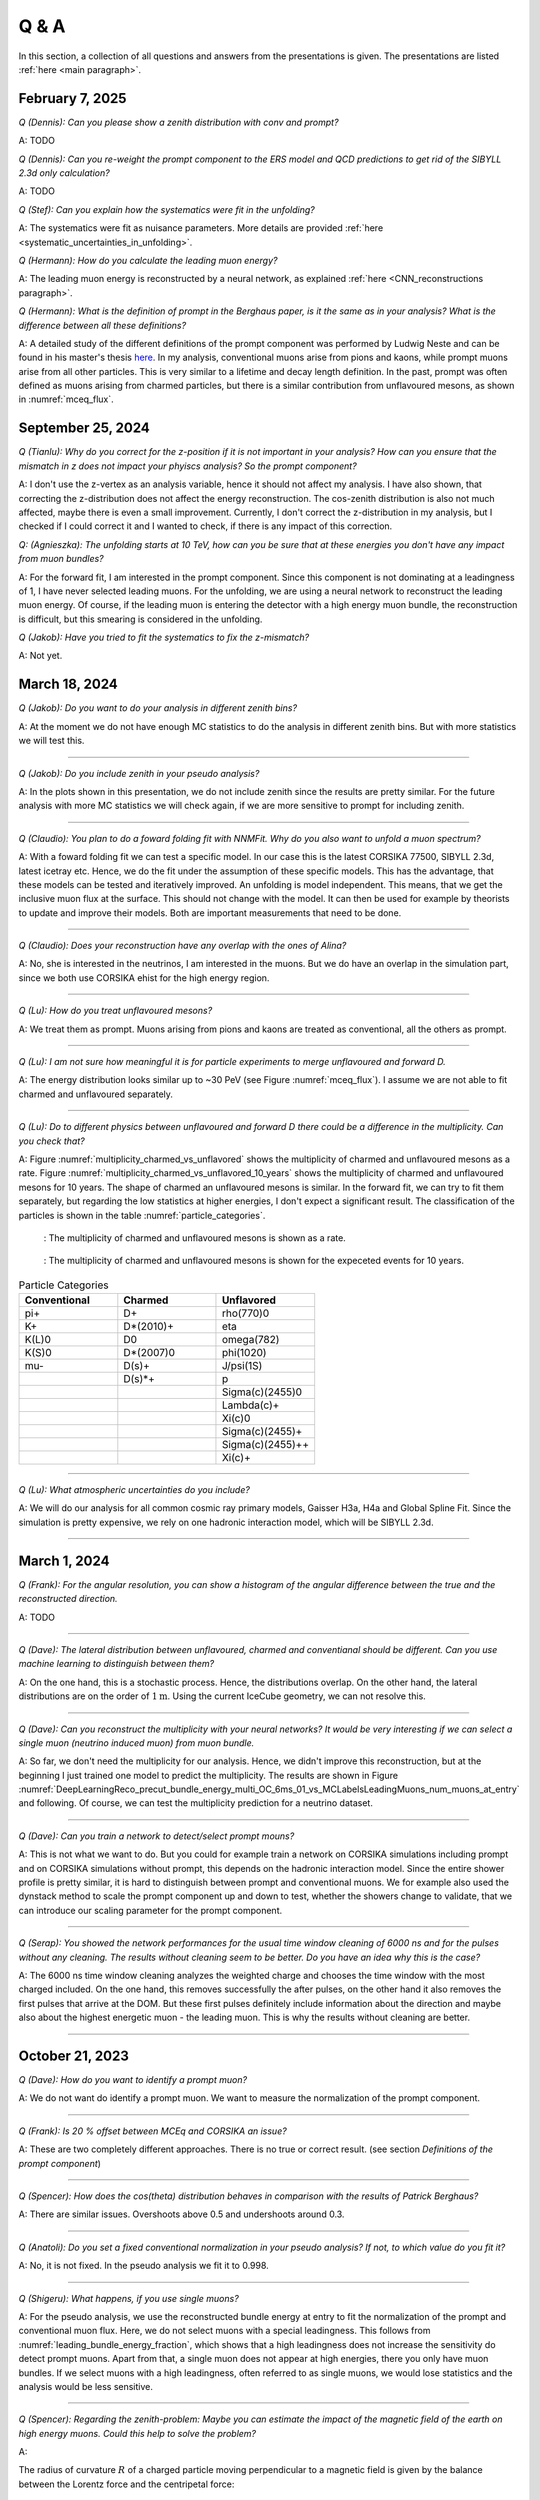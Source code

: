 Q & A
#####

In this section, a collection of all questions and answers from the presentations is given. The presentations are listed :ref:`here <main paragraph>`.

February 7, 2025
================

`Q (Dennis): Can you please show a zenith distribution with conv and prompt?`

A: TODO 

`Q (Dennis): Can you re-weight the prompt component to the ERS model and QCD predictions to get rid of the SIBYLL 2.3d only calculation?`

A: TODO

`Q (Stef): Can you explain how the systematics were fit in the unfolding?`

A: The systematics were fit as nuisance parameters. More details are provided :ref:`here <systematic_uncertainties_in_unfolding>`.

`Q (Hermann): How do you calculate the leading muon energy?`

A: The leading muon energy is reconstructed by a neural network, as explained :ref:`here <CNN_reconstructions paragraph>`.

`Q (Hermann): What is the definition of prompt in the Berghaus paper, is it the same as in your analysis? What is the difference between all these definitions?`

A: A detailed study of the different definitions of the prompt component 
was performed by Ludwig Neste and can be found in his master's thesis `here <https://user-web.icecube.wisc.edu/~pgutjahr/PromptMuons/_static/downloads/2023_Master_Neste_Ludwig.pdf>`_. In my analysis, conventional muons arise from pions and kaons, while prompt muons arise from all other particles. This is very similar to a lifetime and decay length definition. In the past, prompt was often defined as muons arising from charmed particles, but there is a similar contribution from unflavoured mesons, as shown in :numref:`mceq_flux`.

September 25, 2024
==================

`Q (Tianlu): Why do you correct for the z-position if it is not important in your analysis? How can you ensure that the mismatch in z does not impact your phyiscs analysis? So the prompt component?`

A: I don't use the z-vertex as an analysis variable, hence it should not affect my analysis. I have also shown,
that correcting the z-distribution does not affect the energy reconstruction. The cos-zenith distribution is also
not much affected, maybe there is even a small improvement. Currently, I don't correct the z-distribution in my analysis, but I checked if I could correct it and I wanted to check, if there is any impact of this correction.

`Q: (Agnieszka): The unfolding starts at 10 TeV, how can you be sure that at these energies you don't have any impact from muon bundles?`

A: For the forward fit, I am interested in the prompt component. Since this component is not dominating at a leadingness of 1, I have never selected leading muons. For the unfolding, we are using a neural network 
to reconstruct the leading muon energy. Of course, if the leading muon is entering the detector with a 
high energy muon bundle, the reconstruction is difficult, but this smearing is considered in the unfolding.

`Q (Jakob): Have you tried to fit the systematics to fix the z-mismatch?`

A: Not yet. 



March 18, 2024
==============

`Q (Jakob): Do you want to do your analysis in different zenith bins?` 

A: At the moment we do not have enough MC statistics to do the analysis in different zenith bins. But 
with more statistics we will test this.

----

`Q (Jakob): Do you include zenith in your pseudo analysis?` 

A: In the plots shown in this presentation, we do not include zenith since the results are pretty similar. 
For the future analysis with more MC statistics we will check again, if we are more sensitive to prompt for 
including zenith.

----

`Q (Claudio): You plan to do a foward folding fit with NNMFit. Why do you also want to unfold a muon spectrum?` 

A: With a foward folding fit we can test a specific model. In our case this is the latest CORSIKA 77500, 
SIBYLL 2.3d, latest icetray etc. Hence, we do the fit under the assumption of these specific models. This 
has the advantage, that these models can be tested and iteratively improved. An unfolding is model independent. 
This means, that we get the inclusive muon flux at the surface. This should not change with the model. 
It can then be used for example by theorists to update and improve their models. Both are important measurements
that need to be done.

----

`Q (Claudio): Does your reconstruction have any overlap with the ones of Alina?`

A: No, she is interested in the neutrinos, I am interested in the muons. But we do have an overlap in the 
simulation part, since we both use CORSIKA ehist for the high energy region. 

----

`Q (Lu): How do you treat unflavoured mesons?`

A: We treat them as prompt. Muons arising from pions and kaons are treated as conventional, all the others 
as prompt.

----

`Q (Lu): I am not sure how meaningful it is for particle experiments to merge unflavoured and forward D.` 

A: The energy distribution looks similar up to ~30 PeV (see Figure :numref:`mceq_flux`). I assume we are not able to fit 
charmed and unflavoured separately.

----

`Q (Lu): Do to different physics between unflavoured and forward D there could be a difference in the multiplicity. Can you check that?`

A: Figure :numref:`multiplicity_charmed_vs_unflavored` shows the multiplicity of charmed and unflavoured mesons as a rate. 
Figure :numref:`multiplicity_charmed_vs_unflavored_10_years` shows the multiplicity of charmed and unflavoured mesons for 10 years. 
The shape of charmed an unflavoured mesons is similar. In the forward fit, we can try to fit them separately, but regarding the low statistics at 
higher energies, I don't expect a significant result. The classification of the particles is shown in the table :numref:`particle_categories`.

.. _multiplicity_charmed_vs_unflavored:
.. figure:: images/plots/QA/multiplicity_charmed_vs_unflavored.png
    :width: 600px

    : The multiplicity of charmed and unflavoured mesons is shown as a rate.

.. _multiplicity_charmed_vs_unflavored_10_years:
.. figure:: images/plots/QA/multiplicity_charmed_vs_unflavored_10_years.png
    :width: 600px

    : The multiplicity of charmed and unflavoured mesons is shown for the expeceted events for 10 years.

.. _particle_categories:
.. list-table:: Particle Categories
   :widths: 25 25 25
   :header-rows: 1

   * - Conventional
     - Charmed
     - Unflavored
   * - pi+
     - D+
     - rho(770)0
   * - K+
     - D*(2010)+
     - eta
   * - K(L)0
     - D0
     - omega(782)
   * - K(S)0
     - D*(2007)0
     - phi(1020)
   * - mu-
     - D(s)+
     - J/psi(1S)
   * - 
     - D(s)*+
     - p
   * - 
     - 
     - Sigma(c)(2455)0
   * - 
     - 
     - Lambda(c)+
   * - 
     - 
     - Xi(c)0
   * - 
     - 
     - Sigma(c)(2455)+
   * - 
     - 
     - Sigma(c)(2455)++
   * - 
     - 
     - Xi(c)+
 
----

`Q (Lu): What atmospheric uncertainties do you include?`

A: We will do our analysis for all common cosmic ray primary models, Gaisser H3a, H4a and Global Spline Fit. Since the simulation 
is pretty expensive, we rely on one hadronic interaction model, which will be SIBYLL 2.3d.

----

March 1, 2024
=============

`Q (Frank): For the angular resolution, you can show a histogram of the angular difference between the true and the reconstructed direction.` 

A: TODO 

----

`Q (Dave): The lateral distribution between unflavoured, charmed and conventianal should be different. Can you use machine learning to distinguish between them?` 

A: On the one hand, this is a stochastic process. Hence, the distributions overlap. On the other hand, the lateral distributions are on the order of :math:`1 \mathrm{m}`. 
Using the current IceCube geometry, we can not resolve this. 

----

`Q (Dave): Can you reconstruct the multiplicity with your neural networks? It would be very interesting if we can select a single muon (neutrino induced muon) from 
muon bundle.` 

A: So far, we don't need the multiplicity for our analysis. Hence, we didn't improve this reconstruction, but at the beginning I just trained one model 
to predict the multiplicity. The results are shown in Figure :numref:`DeepLearningReco_precut_bundle_energy_multi_OC_6ms_01_vs_MCLabelsLeadingMuons_num_muons_at_entry` 
and following. Of course, we can test the multiplicity prediction for a neutrino dataset.

---- 

`Q (Dave): Can you train a network to detect/select prompt mouns?`

A: This is not what we want to do. But you could for example train a network on CORSIKA simulations including prompt and on CORSIKA simulations without prompt, this 
depends on the hadronic interaction model. Since the entire shower profile is pretty similar, it is hard to distinguish between prompt and conventional muons. We for 
example also used the dynstack method to scale the prompt component up and down to test, whether the showers change to validate, that we can introduce our 
scaling parameter for the prompt component.

----

`Q (Serap): You showed the network performances for the usual time window cleaning of 6000 ns and for the pulses without any cleaning. The results without cleaning seem to 
be better. Do you have an idea why this is the case?`

A: The 6000 ns time window cleaning analyzes the weighted charge and chooses the time window with the most charged included. On the one hand, this removes successfully 
the after pulses, on the other hand it also removes the first pulses that arrive at the DOM. But these first pulses definitely include information about the 
direction and maybe also about the highest energetic muon - the leading muon. This is why the results without cleaning are better.

----

October 21, 2023
================

`Q (Dave): How do you want to identify a prompt muon?`

A: We do not want do identify a prompt muon. We want to measure the normalization of the prompt component. 

----

`Q (Frank): Is 20 % offset between MCEq and CORSIKA an issue?` 

A: These are two completely different approaches. There is no true or correct result. (see section `Definitions of the prompt component`)

----

`Q (Spencer): How does the cos(theta) distribution behaves in comparison with the results of Patrick Berghaus?`

A: There are similar issues. Overshoots above 0.5 and undershoots around 0.3.

----

`Q (Anatoli): Do you set a fixed conventional normalization in your pseudo analysis? If not, to which value do you fit it?`

A: No, it is not fixed. In the pseudo analysis we fit it to 0.998.

----

`Q (Shigeru): What happens, if you use single muons?`

A: For the pseudo analysis, we use the reconstructed bundle energy at entry to fit the normalization of the prompt and conventional muon flux. Here, we do not select 
muons with a special leadingness. This follows from :numref:`leading_bundle_energy_fraction`, which shows that a high leadingness does not increase the sensitivity do detect prompt 
muons. Apart from that, a single muon does not appear at high energies, there you only have muon bundles. If we select muons with a high leadingness, often referred to as 
single muons, we would lose statistics and the analysis would be less sensitive.

----

`Q (Spencer): Regarding the zenith-problem: Maybe you can estimate the impact of the magnetic field of the earth on high energy muons. Could this help to solve the problem?` 

A: 

The radius of curvature :math:`R` of a charged particle moving perpendicular to a magnetic field is given by the balance between the Lorentz force and the centripetal force:

.. math::
   
   q\,v\,B = \frac{p\,v}{R} \quad \Longrightarrow \quad R = \frac{p}{qB} \,,

where
   - :math:`p` is the momentum,
   - :math:`q` is the charge,
   - :math:`B` is the magnetic field strength.

For a highly relativistic muon, the momentum can be approximated by

.. math::
   
   p \approx \frac{E}{c} \,,

with :math:`E` the energy and :math:`c` the speed of light.

Below are the calculations for both a 1 PeV muon and a 1 TeV muon.


**Calculation for a 1 PeV Muon**


**Step 1. Convert the Muon Energy to SI Units**

A muon with 1 PeV energy has

.. math::
   
   E = 1\,\mathrm{PeV} = 1 \times 10^{15}\,\mathrm{eV} \,.

Using

.. math::
   
   1\,\mathrm{eV} = 1.602 \times 10^{-19}\,\mathrm{J} \,,

we obtain

.. math::
   
   E = 1 \times 10^{15} \times 1.602 \times 10^{-19}\,\mathrm{J}
     = 1.602 \times 10^{-4}\,\mathrm{J} \,.

**Step 2. Calculate the Momentum**

For an ultra-relativistic muon,

.. math::
   
   p \approx \frac{E}{c} \,,

with :math:`c = 3.00 \times 10^{8}\,\mathrm{m/s}`, so

.. math::
   
   p \approx \frac{1.602 \times 10^{-4}\,\mathrm{J}}{3.00 \times 10^{8}\,\mathrm{m/s}}
     \approx 5.34 \times 10^{-13}\,\mathrm{kg\,m/s} \,.

**Step 3. Calculate the Radius of Curvature**

The muon’s charge is

.. math::
   
   q = 1.602 \times 10^{-19}\,\mathrm{C} \,,

and a typical Earth magnetic field is about

.. math::
   
   B \approx 5.0 \times 10^{-5}\,\mathrm{T} \,.

Substitute these values into

.. math::
   
   R = \frac{p}{qB} \,:

.. math::
   
   R = \frac{5.34 \times 10^{-13}\,\mathrm{kg\,m/s}}
         {(1.602 \times 10^{-19}\,\mathrm{C})(5.0 \times 10^{-5}\,\mathrm{T})}
     \approx 6.67 \times 10^{10}\,\mathrm{m} \,.

This radius of curvature (~67 million kilometers) is extremely large, implying that over any typical experimental or atmospheric distance the deflection of a 1 PeV muon by the Earth's magnetic field is negligible.


**Calculation for a 1 TeV Muon**


**Step 1. Convert the Muon Energy to SI Units**

A muon with 1 TeV energy has

.. math::
   
   E = 1\,\mathrm{TeV} = 1 \times 10^{12}\,\mathrm{eV} \,,

so

.. math::
   
   E = 1 \times 10^{12} \times 1.602 \times 10^{-19}\,\mathrm{J}
     = 1.602 \times 10^{-7}\,\mathrm{J} \,.

**Step 2. Calculate the Momentum**

Again, using

.. math::
   
   p \approx \frac{E}{c} \,,

with :math:`c = 3.00 \times 10^{8}\,\mathrm{m/s}`, we have

.. math::
   
   p \approx \frac{1.602 \times 10^{-7}\,\mathrm{J}}{3.00 \times 10^{8}\,\mathrm{m/s}}
     \approx 5.34 \times 10^{-16}\,\mathrm{kg\,m/s} \,.

**Step 3. Calculate the Radius of Curvature**

Using the same charge and magnetic field:

.. math::
   
   q = 1.602 \times 10^{-19}\,\mathrm{C} \,,
   
.. math::
   
   B \approx 5.0 \times 10^{-5}\,\mathrm{T} \,,

the radius is

.. math::
   
   R = \frac{p}{qB}
     = \frac{5.34 \times 10^{-16}\,\mathrm{kg\,m/s}}
            {(1.602 \times 10^{-19}\,\mathrm{C})(5.0 \times 10^{-5}\,\mathrm{T})}
     \approx 6.67 \times 10^{7}\,\mathrm{m} \,.

This gives a radius of curvature of roughly :math:`6.67 \times 10^{7}\,\mathrm{m}` (or about 66,700 kilometers). Although this is smaller than the 1 PeV case by a factor of 1000, it is still extremely large compared to typical distances encountered in experiments or in the atmosphere.

Interpretation

In both cases, the large radius of curvature means that the deflection of the muon due to the Earth’s magnetic field is negligible over the scales of most experiments. For a 1 PeV muon the radius is on the order of :math:`10^{10}\,\mathrm{m}`, and for a 1 TeV muon it is on the order of :math:`10^{7}\,\mathrm{m}`.


----

`Q (Spencer): How large are the uncertainties on the conventional component (pion/kaon production)?` 

A: TODO

----

`Q (Spencer): How large is the background that we expect (astrophysical neutrinos, atmospheric neutrinos)? If we are able to distinguish between a single muon 
and a muon bundle, we can remove neutrino induced background muons.`

A: To estimate the neutrino background, the bundle energy at entry is shown in :numref:`neutrino_background_bundle_energy_at_entry`. The NuGen background includes both atmospheric
and astrophysical neutrinos. At the highest energies of :math:`10 \mathrm{PeV}`, it's on the order of a few percent. It decreases to 
below :math:`1 \mathrm{%}` at lower energies. 
Regarding the distinction between single muons and muon bundles, I made some very preliminary studies. It seems to be quite promising, but it 
definitely needs more investigation. Since I used some assumptions, uploading the plots might be confusing. I can provide some plots upon request.

.. _neutrino_background_bundle_energy_at_entry:
.. figure:: images/plots/QA/bundle_energy_at_entry.png
    :width: 600px

    : Bundle energy at entry is shown to estimate the neutrion background. The NuGen background in purple includes both atmospheric 
    and astrophysical neutrinos. The atmospheric 
    neutrinos are estimated using MCEq and GaisserH3a. The astrophysical neutrinos are calculated with :math:`\gamma = 2.6` with a 
    normalization of :math:`n = 1.5`. 



----

September 29, 2023
==================

`Q (?): In the simulation you remove the electromagnetic shower component. Thus, you also remove some muons. How large is the impact of this to your analysis?``

A: We used CORSIKA 8 to estimate the impact of the electromagnetic shower component on the produced muons. For a 500 PeV proton shower, the total amount of 
muon-energy per shower is about 4.8 %. 
For the large-scale simulation 
we will simulate the EM component, if the simulation of the EM component is feasible. This impact was investigated by Jean-Marco and is shown in 
:numref:`energy_distribution` and :numref:`num_and_energy_ratio`.

.. _energy_distribution:
.. figure:: images/plots/QA/energy_distribution.png 

    : CORSIKA 8 was used to simulate 500 PeV proton showers to estimate the impact of the electromagnetic shower component. 

.. _num_and_energy_ratio:
.. figure:: images/plots/QA/num_and_energy_ratio.png

    : The ratio of the number of muons and the energy of the muons is shown for 500 PeV proton showers. On average, 4.8 % of the energy is carried by muons originating 
    from the electromagnetic shower component.

----

`Q (?): Your prompt definition is: parent is not pion or kaon. The definiton in MCEq divides prompt and conventional by a minimum decay length of 0.123 cm. Is there a difference?`

A: The “lifetime” definition is similar, as it includes every particle with a lifetime which is greater than ten times the lifetime of the D0 as conventional and the rest as 
prompt. This is the definition of prompt used inside MCEq, and the lifetime limit corresponds to a decay length of approximately 1.2 cm. Considering all particles in CORSIKA7, 
these are the photon, electron, muon and neutrino from the fundamental particles. Of these none can decay into a muon. But in CORSIKA, a muon can be listed as 
the parent of a muon. These would then be considered to belong to the conventional component. The hadrons below the lifetime limit are pion, K±, KL, KS, which are exactly the pion 
and kaons from the pion-kaon definition. The Baryons below the lifetime limit are 𝑝, 𝑛, 𝛬, 𝛴±, 𝛯0, 𝛯±, of these only the proton and the neutron can not decay into a muon. 
These baryons and the muon is the only difference compared to the pion-kaon definition of prompt. These particles do not seem to contribute much to the flux, as both of the 
definitions produce nearly identical results, see section `Definitions of the prompt component`.

----

`Q (Agnieszka): How do you plan to reconstruct the leading muon energy?`

A: For the reconstruction of the leading muon energy, we use a convolutional neural network. Further details can be found in the `Reconstructions` section of this wiki.

----

`Q (Jakob): In your pseudo analysis you used a poisson likelihood. Do you want to add limited statistics to your likelihood?`

A: Yes, we do want use the Say likelihood. Apart from that, for the real analysis we will probably switch to the tool NNMFit. This is already known in IceCube and in our 
first test it seems to work for us as well. Thus, we can avoid code duplication. In addition, the tools is able to perform fits with multiple datasets. In the future, this 
helps do to a combined fit with a atmospheric muon and neutrino dataset.

----

`Q (Jakob?): What is the impact of limited MC statistics on your analysis currently?`

A: As you can see in the section `New CORSIKA extended history simulations`, we have a quite sufficient statistics for high energies, but to little statistics for low energies. 
Hence, especially the low energy events are oversampled in the pseudo dataset. For the real analysis, we will simulate a new datasets with more statistics to reach 
statistical uncertainties lower than our systematic uncertainties. But to estimate our systematic uncertainties, we already need more statistics.